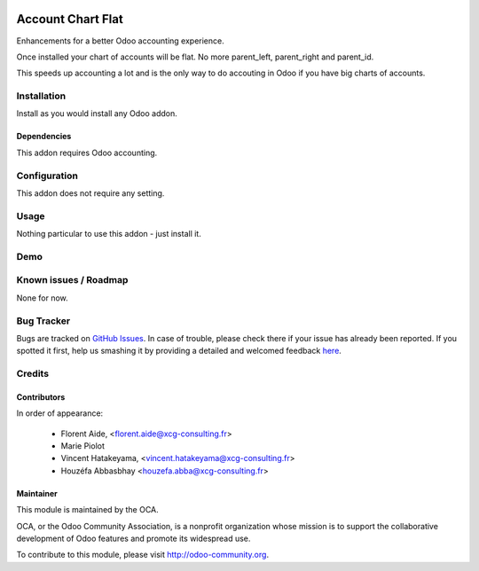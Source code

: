 .. image:: https://img.shields.io/badge/licence-AGPL--3-blue.svg
   :target: http://www.gnu.org/licenses/agpl-3.0-standalone.html
   :alt: License: AGPL-3

==================
Account Chart Flat
==================

Enhancements for a better Odoo accounting experience.

Once installed your chart of accounts will be flat. No more parent_left,
parent_right and parent_id.

This speeds up accounting a lot and is the only way to do accouting in Odoo
if you have big charts of accounts.


Installation
============

Install as you would install any Odoo addon.

Dependencies
------------

This addon requires Odoo accounting.


Configuration
=============

This addon does not require any setting.


Usage
=====

Nothing particular to use this addon - just install it.


Demo
====

.. image:: https://odoo-community.org/website/image/ir.attachment/5784_f2813bd/datas
   :alt: Try me on Runbot
   :target: https://runbot.odoo-community.org/runbot/92/8.0


Known issues / Roadmap
======================

None for now.


Bug Tracker
===========

Bugs are tracked on `GitHub Issues <https://github.com/OCA/
{project_repo}/issues>`_.
In case of trouble, please check there if your issue has already been reported.
If you spotted it first, help us smashing it by providing a detailed and welcomed feedback `here <https://github.com/OCA/
{project_repo}/issues/new?body=module:%20
{module_name}%0Aversion:%20
{version}%0A%0A**Steps%20to%20reproduce**%0A-%20...%0A%0A**Current%20behavior**%0A%0A**Expected%20behavior**>`_.


Credits
=======

Contributors
------------

In order of appearance:

  - Florent Aide, <florent.aide@xcg-consulting.fr>
  - Marie Piolot
  - Vincent Hatakeyama, <vincent.hatakeyama@xcg-consulting.fr>
  - Houzéfa Abbasbhay <houzefa.abba@xcg-consulting.fr>


Maintainer
----------

.. image:: https://odoo-community.org/logo.png
   :alt: Odoo Community Association
   :target: https://odoo-community.org

This module is maintained by the OCA.

OCA, or the Odoo Community Association, is a nonprofit organization whose
mission is to support the collaborative development of Odoo features and
promote its widespread use.

To contribute to this module, please visit http://odoo-community.org.
